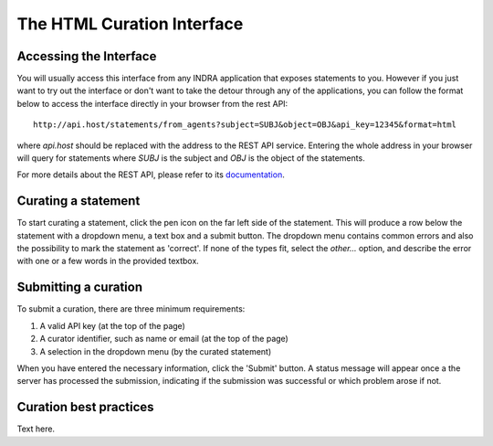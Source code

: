 The HTML Curation Interface
======================================
Accessing the Interface
-----------------------
You will usually access this interface from any INDRA application that
exposes statements to you. However if you just want to try out the interface
or don't want to take the detour through any of the applications, you can
follow the format below to access the interface directly in your browser from
the rest API::

    http://api.host/statements/from_agents?subject=SUBJ&object=OBJ&api_key=12345&format=html

where `api.host` should be replaced with the address to the REST API service.
Entering the whole address in your browser will query for statements where
`SUBJ` is the subject and `OBJ` is the object of the statements.

For more details about the REST API, please refer to its `documentation`__.

.. _restAPIdocsHTML: https://github.com/indralab/indra_db/tree/master/rest_api/README.md#example-2

__ _restAPIdocsHTML

Curating a statement
--------------------
To start curating a statement, click the pen icon on the far left side of the
statement. This will produce a row below the statement with a dropdown menu, a
text box and a submit button. The dropdown menu contains common errors and also
the possibility to mark the statement as 'correct'. If none of the types fit,
select the `other...` option, and describe the error with one or a few words
in the provided textbox.

Submitting a curation
---------------------
To submit a curation, there are three minimum requirements:

1) A valid API key (at the top of the page)
2) A curator identifier, such as name or email (at the top of the page)
3) A selection in the dropdown menu (by the curated statement)

When you have entered the necessary information, click the 'Submit' button.
A status message will appear once a the server has processed the submission,
indicating if the submission was successful or which problem arose if not.

Curation best practices
-----------------------
Text here.
